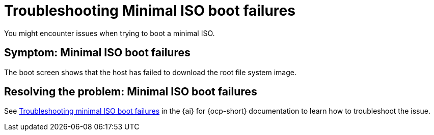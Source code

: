 [#trouble-min-iso-boot]
= Troubleshooting Minimal ISO boot failures

You might encounter issues when trying to boot a minimal ISO.

[#symptom-min-iso-boot]
== Symptom: Minimal ISO boot failures

The boot screen shows that the host has failed to download the root file system image.

[#resolving-min-iso-boot]
== Resolving the problem: Minimal ISO boot failures

See link:https://docs.redhat.com/documentation/en-us/assisted_installer_for_openshift_container_platform/2024/html/installing_openshift_container_platform_with_the_assisted_installer/assembly_troubleshooting#troubleshooting_minimal_iso_boot_failures[Troubleshooting minimal ISO boot failures] in the {ai} for {ocp-short} documentation to learn how to troubleshoot the issue.
